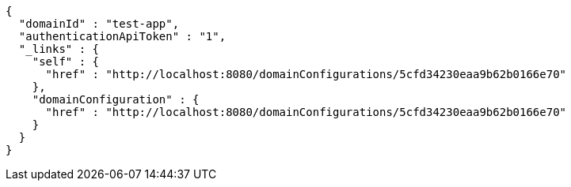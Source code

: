 [source,options="nowrap"]
----
{
  "domainId" : "test-app",
  "authenticationApiToken" : "1",
  "_links" : {
    "self" : {
      "href" : "http://localhost:8080/domainConfigurations/5cfd34230eaa9b62b0166e70"
    },
    "domainConfiguration" : {
      "href" : "http://localhost:8080/domainConfigurations/5cfd34230eaa9b62b0166e70"
    }
  }
}
----